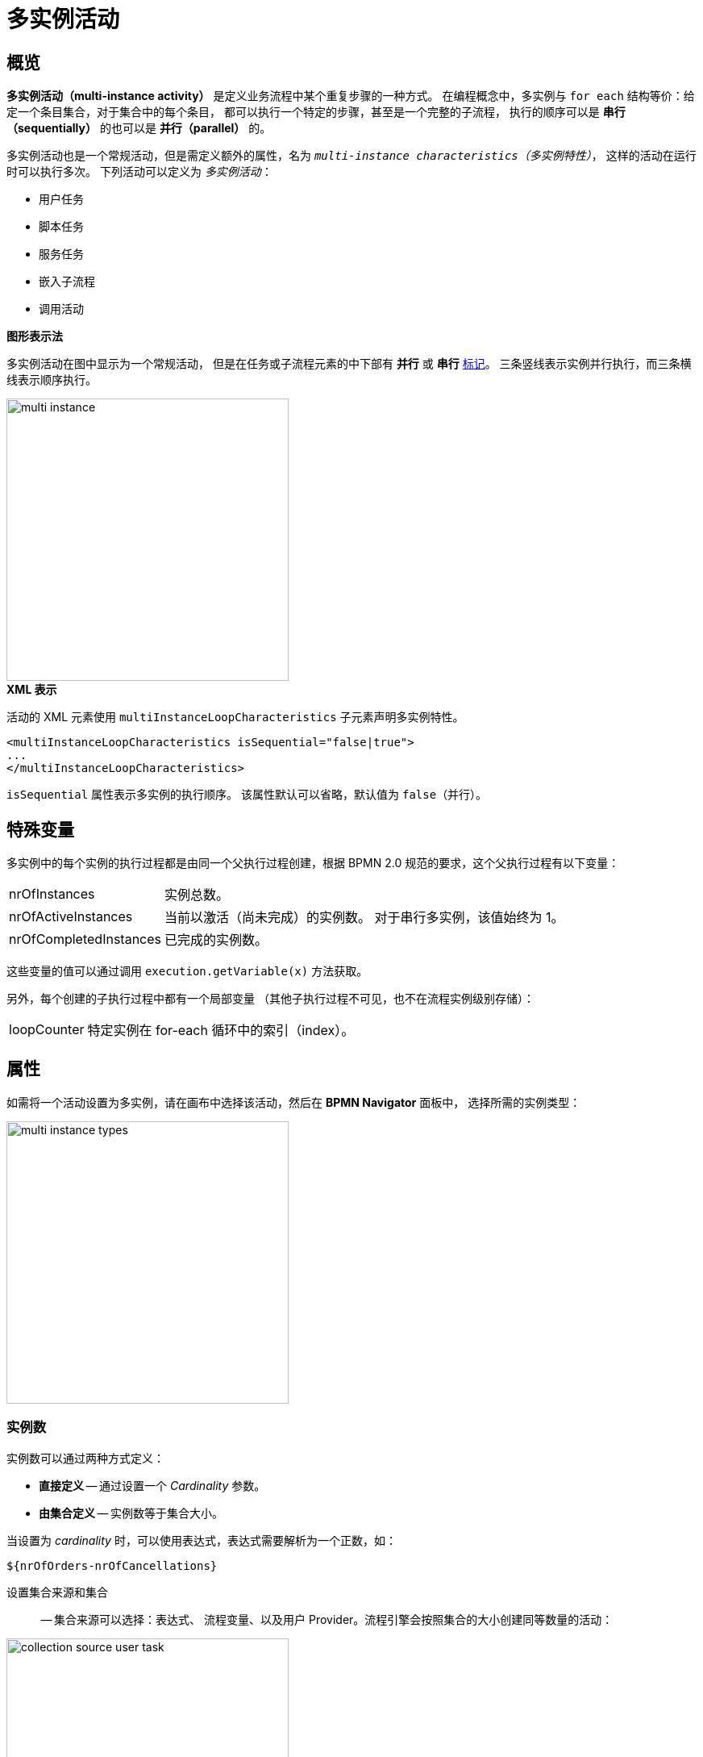 = 多实例活动

[[overview]]
== 概览
*多实例活动（multi-instance activity）* 是定义业务流程中某个重复步骤的一种方式。
在编程概念中，多实例与 `for each` 结构等价：给定一个条目集合，对于集合中的每个条目，
都可以执行一个特定的步骤，甚至是一个完整的子流程，
执行的顺序可以是 *串行（sequentially）* 的也可以是 *并行（parallel）* 的。

多实例活动也是一个常规活动，但是需定义额外的属性，名为 `_multi-instance characteristics（多实例特性）_`，
这样的活动在运行时可以执行多次。
下列活动可以定义为 _多实例活动_：

* 用户任务
* 脚本任务
* 服务任务
* 嵌入子流程
* 调用活动

.*图形表示法*

多实例活动在图中显示为一个常规活动，
但是在任务或子流程元素的中下部有 *并行* 或 *串行* xref:bpm:bpmn/bpmn-elements.adoc#markers[标记]。
三条竖线表示实例并行执行，而三条横线表示顺序执行。

image::multi-instance/multi-instance.png[,350]

.*XML 表示*

活动的 XML 元素使用 `multiInstanceLoopCharacteristics` 子元素声明多实例特性。

[source,xml]
----
<multiInstanceLoopCharacteristics isSequential="false|true">
...
</multiInstanceLoopCharacteristics>
----

`isSequential` 属性表示多实例的执行顺序。
该属性默认可以省略，默认值为 `false`（并行）。

[[special-variables]]
== 特殊变量

多实例中的每个实例的执行过程都是由同一个父执行过程创建，根据 BPMN 2.0 规范的要求，这个父执行过程有以下变量：

[horizontal]
nrOfInstances:: 实例总数。

nrOfActiveInstances:: 当前以激活（尚未完成）的实例数。
对于串行多实例，该值始终为 1。

nrOfCompletedInstances:: 已完成的实例数。

这些变量的值可以通过调用 `execution.getVariable(x)` 方法获取。

另外，每个创建的子执行过程中都有一个局部变量
（其他子执行过程不可见，也不在流程实例级别存储）：

[horizontal]
loopCounter:: 特定实例在 for-each 循环中的索引（index）。


[[setting-multi-instance-peoperties]]
== 属性

如需将一个活动设置为多实例，请在画布中选择该活动，然后在 *BPMN Navigator* 面板中，
选择所需的实例类型：

image::multi-instance/multi-instance-types.png[,350]

[[defining-number-of-instan]]
=== 实例数

实例数可以通过两种方式定义：

* *直接定义* -- 通过设置一个 _Cardinality_ 参数。
* *由集合定义* -- 实例数等于集合大小。

当设置为 _cardinality_ 时，可以使用表达式，表达式需要解析为一个正数，如：

 ${nrOfOrders-nrOfCancellations}


设置集合来源和集合:: -- 集合来源可以选择：表达式、
流程变量、以及用户 Provider。流程引擎会按照集合的大小创建同等数量的活动：

image::multi-instance/collection-source-user-task.png[,350]


.*用表达式设置集合*
使用表达式可以为多实例活动传入一个集合。
表达式中可以包含一个 bean 方法的调用，方法需要返回对象列表：

 ${smpl_OrderService.getOrders()}

.*用流程变量设置集合*

最简单的方式是使用流程变量作为集合源。
可以是实体列表、字符串列表、数字列表或任何其他对象列表。

[NOTE]
====
对于用户任务，集合必须是用户名列表（`String`）或用户列表
（`User` 或其他实现了 `UserDetails` 的类对象）。

还有，此时唯一可用的 _Assignee source_ 是 *表达式*。
如果集合是名为 `usernames` 的 `String` 集合，则表达式为：

 ${usernames_item}

如果集合是名为 `users` 的 `User` 或 `UserDetails` 集合，则表达式为：

 ${users_items.username}

可以手动编辑表达式，但是要注意。
====

.*用 UserProvider 设置集合*
最后一种方式是可以实现 *UserListProvider*，并提供一组用户名的列表。

参阅 *用户任务* 部分的 xref:bpmn/bpmn-user-task.adoc#user-list-provider[用户列表 Provider]。

当 _collection_ 设置完成后，系统会自动创建一个 _（元素变量）Element variable_。
这个变量在 `for each` 结构中扮演迭代器变量的角色。
可以根据需要重命名这个变量。

[[completion-conditions]]
=== 完成条件

多实例活动一般在所有实例都完成时结束。然而，
也可以指定一个表达式，在每个实例结束时进行计算。

当此表达式的计算结果为 `true` 时，多实例活动结束，并销毁所有剩余实例，
流程继续前进。这种表达式必须在 `completionCondition` 子元素中定义。

例如，

 ${nrOfCompletedInstances > nrOfActiveInstances}

这个表达式表示：当完成的任务数量大于激活的实例数量时，
所有剩余的任务将被丢弃。

此外，条件表达式中也可以调用 Spring bean 方法：

 ${smpl_ErrorService.failure()}


[[using-local-variables]]
== 使用局部变量

假设，我们想要构建一个流程，流程中的多个执行者都会写入一个变量的值。
例如，多个老师为学生的作业打分。或者也可以是一个服务任务，需要写入某些值。

在这种情况下，应该在多实例活动中使用局部变量。
否则，每个实例都会覆盖外部变量的值。

image::local-variables-multi.png[,700]

[[outcomes-based-conditions]]
== 基于输出的条件

当多实例是一个有输出的用户任务，则可以实现某种形式的 “投票”。

在这种情况下，系统会将每个用户做出的决策存储在 _输出容器（outcomes container）_ 中，
这是一个 `OutcomesContainer` 类型的流程变量。
所有实例都完成后，可以在此容器中看到所有结果。

然后，可以在排他网关或包容网关的传出的顺序流上使用以下类型的完成条件：

* 任何人完成输出
* 每个人完成输出
* 没有人完成输出

例如，我们的流程中有一个多实例的用户任务，两个输出分别为 `Yes` 和 `No`：

image::process-example-multi-user-task.png[,400]

然后我们可以用这样的基于输出的条件，如，
“每个人都说 _Yes_”：

image::sequence-flow-with-outcome-based-condition.png[,450]

[[boundary-events]]
== 边界事件

由于多实例是常规活动，因此可以在其边界上定义边界事件。
在中断边界事件的情况下，当捕获事件时，
所有仍处于活动状态的实例都将被销毁。

image::multi-instance-error.png[,900]

[[compensation]]
== 补偿

多实例任务可能需要补偿。
可能冒出第一个建模的想法是这样的：

image::multi-instance-compensation-bad.png[,420]

是的，这样可以，但并不是在所有情况下都有效。
这对于串行的同步任务是可以的，但在其他情况下可能会导致错误。

最好用带补偿的嵌入子流程来实现，这种模式在任何情况下都有效。

image::multi-instance-compensation-good.png[,800]

[[execution-listeners]]
== 执行监听器

多实例与执行监听器结合使用会出现问题。

参阅 xref:listeners.adoc#execution-listeners[执行监听器]。
